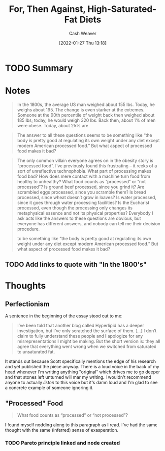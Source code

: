 :PROPERTIES:
:ID:       4737f7a9-faec-4d2c-a901-227495ab0373
:DIR:      /usr/local/google/home/cashweaver/proj/roam/attachments/4737f7a9-faec-4d2c-a901-227495ab0373
:ROAM_REFS: https://www.reddit.com/r/slatestarcodex/comments/fgsmon/for_then_against_highsaturatedfat_diets/
:END:
#+TITLE: For, Then Against, High-Saturated-Fat Diets
#+hugo_custom_front_matter: roam_refs '("https://www.reddit.com/r/slatestarcodex/comments/fgsmon/for_then_against_highsaturatedfat_diets/")
#+STARTUP: overview
#+AUTHOR: Cash Weaver
#+DATE: [2022-01-27 Thu 13:18]
#+HUGO_AUTO_SET_LASTMOD: t
#+HUGO_DRAFT: t

* TODO Summary
* Notes

#+begin_quote
In the 1800s, the average US man weighed about 155 lbs. Today, he weighs about 195. The change is even starker at the extremes. Someone at the 90th percentile of weight back then weighed about 185 lbs; today, he would weigh 320 lbs. Back then, about 1% of men were obese. Today, about 25% are.
#+end_quote

#+begin_quote
The answer to all these questions seems to be something like “the body is pretty good at regulating its own weight under any diet except modern American processed food.” But what aspect of processed food makes it bad?
#+end_quote

#+begin_quote
The only common villain everyone agrees on in the obesity story is “processed food”. I’ve previously found this frustrating – it reeks of a sort of unreflective technophobia. What part of processing makes food bad? How does mere contact with a machine turn food from healthy to unhealthy? What food counts as “processed” or “not processed”? Is ground beef processed, since you grind it? Are scrambled eggs processed, since you scramble them? Is bread processed, since wheat doesn’t grow in loaves? Is water processed, since it goes through water processing facilities? Is the Eucharist processed, even though the processing only changes its metaphysical essence and not its physical properties? Everybody I ask acts like the answers to these questions are obvious, but everyone has different answers, and nobody can tell me their decision procedure.

to be something like “the body is pretty good at regulating its own weight under any diet except modern American processed food.” But what aspect of processed food makes it bad?
#+end_quote

** TODO Add links to quote with "In the 1800's"

* Thoughts

** Perfectionism

A sentence in the beginning of the essay stood out to me:

#+begin_quote
I’ve been told that another blog called Hyperlipid has a deeper investigation, but I’ve only scratched the surface of them. [...] I don’t claim to fully understand these people and I apologize for any misrepresentations I might be making. But the short version is: they all agree that everything went wrong when we switched from saturated to unsaturated fat.
#+end_quote

It stands out because Scott specifically mentions the edge of his research and yet published the piece anyway. There is a loud voice in the back of my head whenever I'm writing anything "original" which drives me to go deeper and that stones left unturned will mar my writing. I wouldn't recommend anyone to actually /listen/ to this voice but it's damn loud and I'm glad to see a concrete example of someone ignoring it.

** "Processed" Food

#+begin_quote
What food counts as “processed” or “not processed”?
#+end_quote

I found myself nodding along to this paragraph as I read. I've had the same thought with the same (inferred) sense of exasperation.

*** TODO Pareto principle linked and node created

